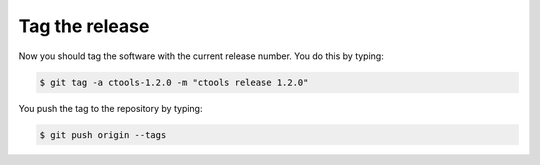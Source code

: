 .. _dev_releasing_tag:

Tag the release
===============

Now you should tag the software with the current release number. You do this
by typing:

.. code-block:: bash

   $ git tag -a ctools-1.2.0 -m "ctools release 1.2.0"

You push the tag to the repository by typing:

.. code-block:: bash

   $ git push origin --tags

